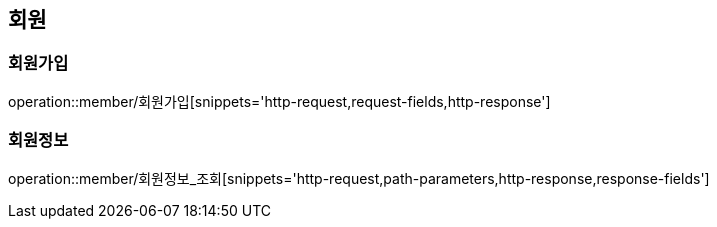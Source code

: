 [[회원-API]]
== 회원
=== 회원가입
operation::member/회원가입[snippets='http-request,request-fields,http-response']

=== 회원정보
operation::member/회원정보_조회[snippets='http-request,path-parameters,http-response,response-fields']
